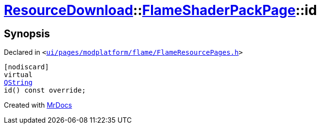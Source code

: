 [#ResourceDownload-FlameShaderPackPage-id]
= xref:ResourceDownload.adoc[ResourceDownload]::xref:ResourceDownload/FlameShaderPackPage.adoc[FlameShaderPackPage]::id
:relfileprefix: ../../
:mrdocs:


== Synopsis

Declared in `&lt;https://github.com/PrismLauncher/PrismLauncher/blob/develop/launcher/ui/pages/modplatform/flame/FlameResourcePages.h#L174[ui&sol;pages&sol;modplatform&sol;flame&sol;FlameResourcePages&period;h]&gt;`

[source,cpp,subs="verbatim,replacements,macros,-callouts"]
----
[nodiscard]
virtual
xref:QString.adoc[QString]
id() const override;
----



[.small]#Created with https://www.mrdocs.com[MrDocs]#
